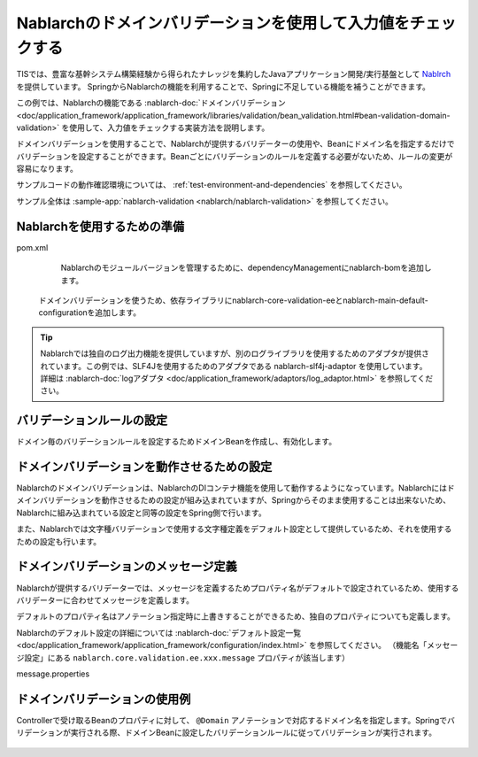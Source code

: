 Nablarchのドメインバリデーションを使用して入力値をチェックする
==================================================
TISでは、豊富な基幹システム構築経験から得られたナレッジを集約したJavaアプリケーション開発/実行基盤として `Nablrch <https://fintan.jp/page/1868/>`_ を提供しています。
SpringからNablarchの機能を利用することで、Springに不足している機能を補うことができます。

この例では、Nablarchの機能である :nablarch-doc:`ドメインバリデーション <doc/application_framework/application_framework/libraries/validation/bean_validation.html#bean-validation-domain-validation>` を使用して、入力値をチェックする実装方法を説明します。

ドメインバリデーションを使用することで、Nablarchが提供するバリデーターの使用や、Beanにドメイン名を指定するだけでバリデーションを設定することができます。Beanごとにバリデーションのルールを定義する必要がないため、ルールの変更が容易になります。

サンプルコードの動作確認環境については、 :ref:`test-environment-and-dependencies` を参照してください。

サンプル全体は :sample-app:`nablarch-validation <nablarch/nablarch-validation>` を参照してください。

Nablarchを使用するための準備
--------------------------------------------------
pom.xml
  Nablarchのモジュールバージョンを管理するために、dependencyManagementにnablarch-bomを追加します。

  .. literalinclude:: ../../../samples/pom.xml
    :language: xml
    :start-after: nablarch-start
    :end-before: nablarch-end
    :dedent: 4

 ドメインバリデーションを使うため、依存ライブラリにnablarch-core-validation-eeとnablarch-main-default-configurationを追加します。

  .. literalinclude:: ../../../samples/nablarch/nablarch-validation/pom.xml
    :language: xml
    :start-after: nablarch-start
    :end-before: nablarch-end
    :dedent: 4

.. tip::

  Nablarchでは独自のログ出力機能を提供していますが、別のログライブラリを使用するためのアダプタが提供されています。この例では、SLF4Jを使用するためのアダプタである nablarch-slf4j-adaptor を使用しています。
  詳細は :nablarch-doc:`logアダプタ <doc/application_framework/adaptors/log_adaptor.html>` を参照してください。

バリデーションルールの設定
--------------------------------------------------
ドメイン毎のバリデーションルールを設定するためドメインBeanを作成し、有効化します。

  .. literalinclude:: ../../../samples/nablarch/nablarch-validation/src/main/java/keel/nablarch/validation/DomainBean.java
    :language: java

  .. literalinclude:: ../../../samples/nablarch/nablarch-validation/src/main/java/keel/nablarch/validation/ExampleDomainManager.java
    :language: java

ドメインバリデーションを動作させるための設定
--------------------------------------------------
Nablarchのドメインバリデーションは、NablarchのDIコンテナ機能を使用して動作するようになっています。Nablarchにはドメインバリデーションを動作させるための設定が組み込まれていますが、Springからそのまま使用することは出来ないため、Nablarchに組み込まれている設定と同等の設定をSpring側で行います。

また、Nablarchでは文字種バリデーションで使用する文字種定義をデフォルト設定として提供しているため、それを使用するための設定も行います。

  .. literalinclude:: ../../../samples/nablarch/nablarch-validation/src/main/java/keel/nablarch/validation/ValidationConfiguration.java
    :language: java

  .. literalinclude:: ../../../samples/nablarch/nablarch-validation/src/main/java/keel/nablarch/validation/ValidatorFactoryBuilderImpl.java
    :language: java

  .. literalinclude:: ../../../samples/nablarch/nablarch-validation/src/main/java/keel/nablarch/validation/ValidationSystemRepositoryLoader.java
    :language: java

  .. literalinclude:: ../../../samples/nablarch/nablarch-validation/src/main/java/keel/nablarch/validation/CharsetDefProperties.java
    :language: java

  .. literalinclude:: ../../../samples/nablarch/nablarch-validation/src/main/java/keel/nablarch/validation/CharsetDefSystemRepositoryLoader.java
    :language: java

ドメインバリデーションのメッセージ定義
--------------------------------------------------
Nablarchが提供するバリデーターでは、メッセージを定義するためプロパティ名がデフォルトで設定されているため、使用するバリデーターに合わせてメッセージを定義します。

デフォルトのプロパティ名はアノテーション指定時に上書きすることができるため、独自のプロパティについても定義します。

Nablarchのデフォルト設定の詳細については :nablarch-doc:`デフォルト設定一覧 <doc/application_framework/application_framework/configuration/index.html>` を参照してください。
（機能名「メッセージ設定」にある ``nablarch.core.validation.ee.xxx.message`` プロパティが該当します）

message.properties

  .. literalinclude:: ../../../samples/nablarch/nablarch-validation/src/main/resources/messages.properties
    :language: properties
    :start-after: nablarch-start
    :end-before: nablarch-end

ドメインバリデーションの使用例
--------------------------------------------------
Controllerで受け取るBeanのプロパティに対して、 ``@Domain`` アノテーションで対応するドメイン名を指定します。Springでバリデーションが実行される際、ドメインBeanに設定したバリデーションルールに従ってバリデーションが実行されます。

  .. literalinclude:: ../../../samples/nablarch/nablarch-validation/src/main/java/keel/nablarch/controller/ValidationForm.java
    :language: java
